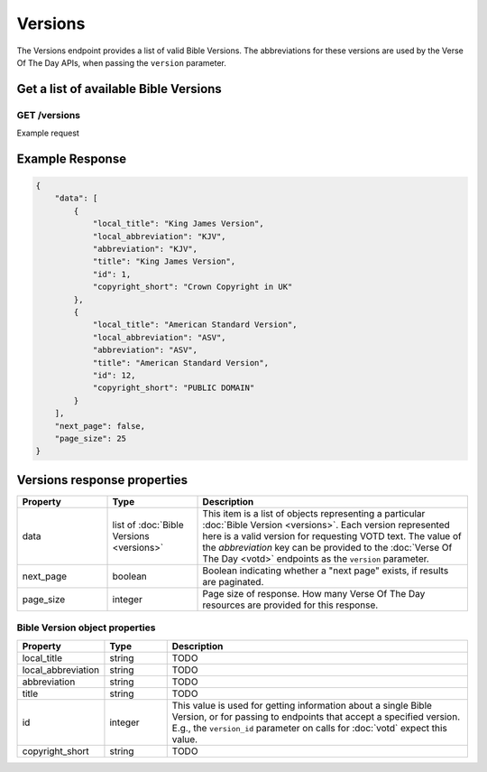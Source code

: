 ========
Versions
========

The Versions endpoint provides a list of valid Bible Versions. The abbreviations
for these versions are used by the Verse Of The Day APIs, when passing
the ``version`` parameter.


Get a list of available Bible Versions
======================================

**GET** /versions
-----------------

Example request

.. content-tabs::

    .. tab-container:: curl
        :title: curl

        .. code-block:: text

            curl --request GET \
                --url https://developers.youversionapi.com/1.0/versions \
                --header 'accept: application/json' \
                --header 'x-youversion-developer-token: {your_developer_token}'

    .. tab-container:: js
        :title: javascript

        .. code-block:: javascript

            fetch('https://developers.youversionapi.com/1.0/versions', {
                headers: {
                    'X-YouVersion-Developer-Token': '{your_developer_token}',
                    'Accept-Language': 'en',
                    Accept: 'application/json',
                }
            })
            .then((result) => result.json())
            .then((json) => console.log(json))

    .. tab-container:: python
        :title: python

        .. code-block:: python

            import os

            import requests

            # Assuming you keep your tokens in environment variables:
            YOUVERSION_DEVELOPER_TOKEN = os.environ["YOUVERSION_DEVELOPER_TOKEN"]

            headers = {
                "accept": "application/json",
                "x-youversion-developer-token": YOUVERSION_DEVELOPER_TOKEN,
                "accept-language": "en",
            }

            response = requests.get(
                "https://developers.youversionapi.com/1.0/versions",
                headers=headers
            )

            print(response.content)



Example Response
================

.. code-block:: json

    {
        "data": [
            {
                "local_title": "King James Version",
                "local_abbreviation": "KJV",
                "abbreviation": "KJV",
                "title": "King James Version",
                "id": 1,
                "copyright_short": "Crown Copyright in UK"
            },
            {
                "local_title": "American Standard Version",
                "local_abbreviation": "ASV",
                "abbreviation": "ASV",
                "title": "American Standard Version",
                "id": 12,
                "copyright_short": "PUBLIC DOMAIN"
            }
        ],
        "next_page": false,
        "page_size": 25
    }


Versions response properties
============================

.. list-table::
    :header-rows: 1
    :widths: 10 10 30

    * - Property
      - Type
      - Description
    * - data
      - list of :doc:`Bible Versions <versions>`
      - This item is a list of objects representing a particular :doc:`Bible Version <versions>`.
        Each version represented here is a valid version for requesting VOTD text.
        The value of the *abbreviation* key can be provided to the :doc:`Verse Of The Day <votd>`
        endpoints as the ``version`` parameter.
    * - next_page
      - boolean
      - Boolean indicating whether a "next page" exists, if results are paginated.
    * - page_size
      - integer
      - Page size of response. How many Verse Of The Day resources are provided for this response.


Bible Version object properties
-------------------------------

.. list-table::
    :header-rows: 1
    :widths: 10 10 50

    * - Property
      - Type
      - Description
    * - local_title
      - string
      - TODO
    * - local_abbreviation
      - string
      - TODO
    * - abbreviation
      - string
      - TODO
    * - title
      - string
      - TODO
    * - id
      - integer
      - This value is used for getting information about a single Bible Version,
        or for passing to endpoints that accept a specified version. E.g.,
        the ``version_id`` parameter on calls for :doc:`votd` expect this value.
    * - copyright_short
      - string
      - TODO